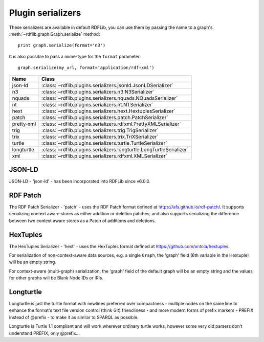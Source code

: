 .. _plugin_serializers: Plugin serializers

==================
Plugin serializers
==================

These serializers are available in default RDFLib, you can use them by 
passing the name to a graph's :meth:`~rdflib.graph.Graph.serialize` method::

	print graph.serialize(format='n3')

It is also possible to pass a mime-type for the ``format`` parameter::
    
	graph.serialize(my_url, format='application/rdf+xml')

========== ===============================================================
Name       Class                                                          
========== ===============================================================
json-ld    :class:`~rdflib.plugins.serializers.jsonld.JsonLDSerializer`
n3         :class:`~rdflib.plugins.serializers.n3.N3Serializer`
nquads     :class:`~rdflib.plugins.serializers.nquads.NQuadsSerializer`
nt         :class:`~rdflib.plugins.serializers.nt.NTSerializer`
hext       :class:`~rdflib.plugins.serializers.hext.HextuplesSerializer`
patch      :class:`~rdflib.plugins.serializers.patch.PatchSerializer`
pretty-xml :class:`~rdflib.plugins.serializers.rdfxml.PrettyXMLSerializer`
trig       :class:`~rdflib.plugins.serializers.trig.TrigSerializer`
trix       :class:`~rdflib.plugins.serializers.trix.TriXSerializer`
turtle     :class:`~rdflib.plugins.serializers.turtle.TurtleSerializer`
longturtle :class:`~rdflib.plugins.serializers.longturtle.LongTurtleSerializer`
xml        :class:`~rdflib.plugins.serializers.rdfxml.XMLSerializer`
========== ===============================================================


JSON-LD
-------
JSON-LD - 'json-ld' - has been incorporated into RDFLib since v6.0.0.

RDF Patch
---------

The RDF Patch Serializer - 'patch' - uses the RDF Patch format defined at https://afs.github.io/rdf-patch/. It supports serializing context aware stores as either addition or deletion patches; and also supports serializing the difference between two context aware stores as a Patch of additions and deletions.

HexTuples
---------
The HexTuples Serializer - 'hext' - uses the HexTuples format defined at https://github.com/ontola/hextuples.

For serialization of non-context-aware data sources, e.g. a single ``Graph``, the 'graph' field (6th variable in the 
Hextuple) will be an empty string.

For context-aware (multi-graph) serialization, the 'graph' field of the default graph will be an empty string and 
the values for other graphs will be Blank Node IDs or IRIs.

Longturtle
----------
Longturtle is just the turtle format with newlines preferred over compactness - multiple nodes on the same line 
to enhance the format's text file version control (think Git) friendliness - and more modern forms of prefix markers - 
PREFIX instead of @prefix - to make it as similar to SPARQL as possible.

Longturtle is Turtle 1.1 compliant and will work wherever ordinary turtle works, however some very old parsers don't 
understand PREFIX, only @prefix...
